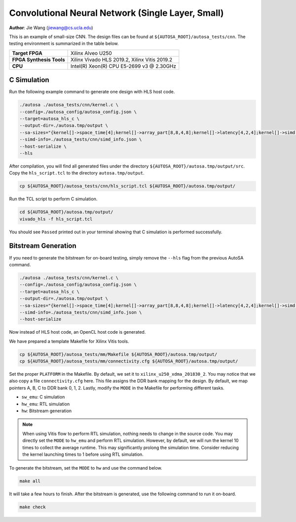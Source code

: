 Convolutional Neural Network (Single Layer, Small)
==================================================

**Author**: Jie Wang (jiewang@cs.ucla.edu)

This is an example of small-size CNN. 
The design files can be found at ``${AUTOSA_ROOT}/autosa_tests/cnn``.
The testing environment is summarized in the table below.

+--------------------------+-----------------------------------------------+
| **Target FPGA**          | Xilinx Alveo U250                             |
+--------------------------+-----------------------------------------------+
| **FPGA Synthesis Tools** | Xilinx Vivado HLS 2019.2, Xilinx Vitis 2019.2 |
+--------------------------+-----------------------------------------------+
| **CPU**                  | Intel(R) Xeon(R) CPU E5-2699 v3 @ 2.30GHz     |
+--------------------------+-----------------------------------------------+

C Simulation
------------

Run the following example command to generate one design with HLS host code.

.. code:: bash

    ./autosa ./autosa_tests/cnn/kernel.c \
    --config=./autosa_config/autosa_config.json \
    --target=autosa_hls_c \
    --output-dir=./autosa.tmp/output \
    --sa-sizes="{kernel[]->space_time[4];kernel[]->array_part[8,8,4,8];kernel[]->latency[4,2,4];kernel[]->simd[1,1,1,2]}" \
    --simd-info=./autosa_tests/cnn/simd_info.json \
    --host-serialize \
    --hls

After compilation, you will find all generated files under the directory 
``${AUTOSA_ROOT}/autosa.tmp/output/src``. 
Copy the ``hls_script.tcl`` to the directory ``autosa.tmp/output``.

.. code:: bash

    cp ${AUTOSA_ROOT}/autosa_tests/cnn/hls_script.tcl ${AUTOSA_ROOT}/autosa.tmp/output/

Run the TCL script to perform C simulation.

.. code:: bash

    cd ${AUTOSA_ROOT}/autosa.tmp/output/
    vivado_hls -f hls_script.tcl

You should see ``Passed`` printed out in your terminal showing that 
C simulation is performed successfully.    

Bitstream Generation
--------------------

If you need to generate the bitstream for on-board testing, simply remove the ``--hls``
flag from the previous AutoSA command.

.. code:: bash

    ./autosa ./autosa_tests/cnn/kernel.c \
    --config=./autosa_config/autosa_config.json \
    --target=autosa_hls_c \
    --output-dir=./autosa.tmp/output \
    --sa-sizes="{kernel[]->space_time[4];kernel[]->array_part[8,8,4,8];kernel[]->latency[4,2,4];kernel[]->simd[1,1,1,2]}" \
    --simd-info=./autosa_tests/cnn/simd_info.json \
    --host-serialize

Now instead of HLS host code, an OpenCL host code is generated.    

We have prepared a template Makefile for Xilinx Vitis tools.

.. code:: bash

    cp ${AUTOSA_ROOT}/autosa_tests/mm/Makefile ${AUTOSA_ROOT}/autosa.tmp/output/
    cp ${AUTOSA_ROOT}/autosa_tests/mm/connectivity.cfg ${AUTOSA_ROOT}/autosa.tmp/output/

Set the proper ``PLATFORM`` in the Makefile. 
By default, we set it to ``xilinx_u250_xdma_201830_2``.
You may notice that we also copy a file ``connectivity.cfg`` here.
This file assigns the DDR bank mapping for the design. 
By default, we map pointers A, B, C to DDR bank 0, 1, 2.
Lastly, modify the ``MODE`` in the Makefile for performing different tasks.

* ``sw_emu``: C simulation
* ``hw_emu``: RTL simulation
* ``hw``: Bitstream generation

.. note:: 

    When using Vitis flow to perform RTL simulation, nothing needs to change in the source code.
    You may directly set the ``MODE`` to ``hw_emu`` and perform RTL simulation.
    However, by default, we will run the kernel 10 times to collect the average runtime.
    This may significantly prolong the simulation time. Consider reducing the kernel
    launching times to 1 before using RTL simulation.

To generate the bitstream, set the ``MODE`` to ``hw`` and use the command below.

.. code:: bash

    make all

It will take a few hours to finish. After the bitstream is generated,
use the following command to run it on-board.    

.. code:: bash

    make check